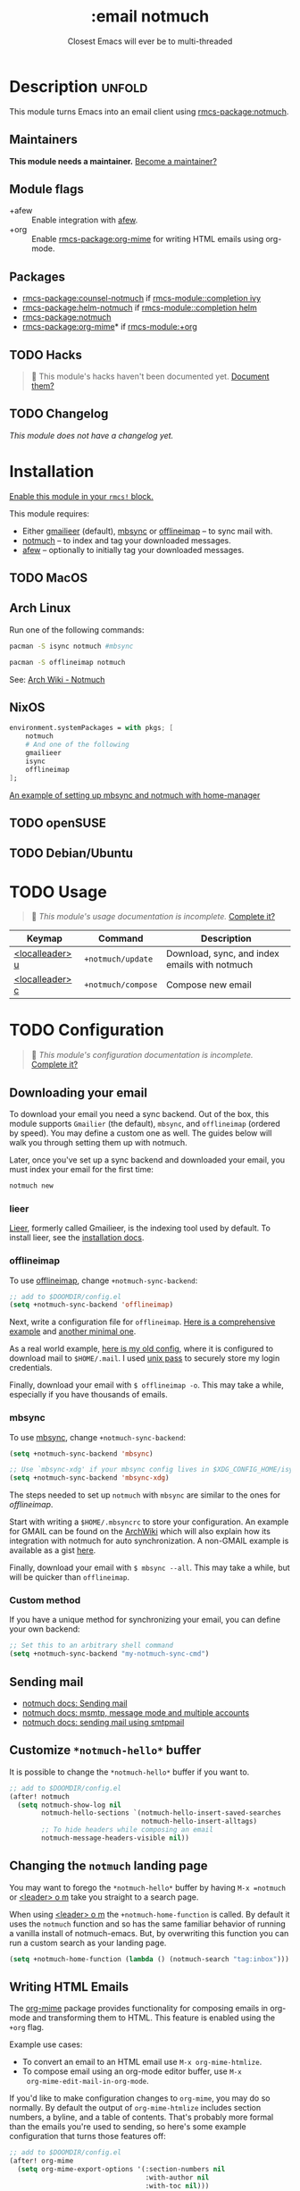 #+title:    :email notmuch
#+subtitle: Closest Emacs will ever be to multi-threaded
#+created:  July 31, 2018
#+since:    21.12.0

* Description :unfold:
This module turns Emacs into an email client using [[rmcs-package:notmuch]].

** Maintainers
*This module needs a maintainer.* [[rmcs-contrib-maintainer:][Become a maintainer?]]

** Module flags
- +afew ::
  Enable integration with [[https://github.com/afewmail/afew][afew]].
- +org ::
  Enable [[rmcs-package:org-mime]] for writing HTML emails using org-mode.

** Packages
- [[rmcs-package:counsel-notmuch]] if [[rmcs-module::completion ivy]]
- [[rmcs-package:helm-notmuch]] if [[rmcs-module::completion helm]]
- [[rmcs-package:notmuch]]
- [[rmcs-package:org-mime]]* if [[rmcs-module:+org]]

** TODO Hacks
#+begin_quote
 󱌣 This module's hacks haven't been documented yet. [[rmcs-contrib-module:][Document them?]]
#+end_quote

** TODO Changelog
# This section will be machine generated. Don't edit it by hand.
/This module does not have a changelog yet./

* Installation
[[id:01cffea4-3329-45e2-a892-95a384ab2338][Enable this module in your ~rmcs!~ block.]]

This module requires:

+ Either [[https://github.com/gauteh/lieer][gmailieer]] (default), [[https://isync.sourceforge.io/][mbsync]] or [[http://www.offlineimap.org/][offlineimap]] -- to sync mail with.
+ [[https://notmuchmail.org/][notmuch]] -- to index and tag your downloaded messages.
+ [[https://github.com/afewmail/afew][afew]] -- optionally to initially tag your downloaded messages.

** TODO MacOS

** Arch Linux
Run one of the following commands:
#+begin_src sh
pacman -S isync notmuch #mbsync
#+end_src
#+begin_src sh
pacman -S offlineimap notmuch
#+end_src

See: [[https://wiki.archlinux.org/index.php/Notmuch][Arch Wiki - Notmuch]]

** NixOS
#+begin_src nix
environment.systemPackages = with pkgs; [
    notmuch
    # And one of the following
    gmailieer
    isync
    offlineimap
];
#+end_src

[[https://github.com/Emiller88/dotfiles/blob/319841bd3b89e59b01d169137cceee3183aba4fc/modules/shell/mail.nix][An example of setting up mbsync and notmuch with home-manager]]

** TODO openSUSE
** TODO Debian/Ubuntu

* TODO Usage
#+begin_quote
 󱌣 /This module's usage documentation is incomplete./ [[rmcs-contrib-module:][Complete it?]]
#+end_quote

| Keymap          | Command            | Description                                   |
|-----------------+--------------------+-----------------------------------------------|
| [[kbd:][<localleader> u]] | ~+notmuch/update~  | Download, sync, and index emails with notmuch |
| [[kbd:][<localleader> c]] | ~+notmuch/compose~ | Compose new email                             |

* TODO Configuration
#+begin_quote
 󱌣 /This module's configuration documentation is incomplete./ [[rmcs-contrib-module:][Complete it?]]
#+end_quote

** Downloading your email
To download your email you need a sync backend. Out of the box, this module
supports =Gmailier= (the default), =mbsync=, and =offlineimap= (ordered by
speed). You may define a custom one as well. The guides below will walk you
through setting them up with notmuch.

Later, once you've set up a sync backend and downloaded your email, you must
index your email for the first time:
#+begin_src sh
notmuch new
#+end_src

*** lieer
[[https://github.com/gauteh/lieer][Lieer]], formerly called Gmailieer, is the indexing tool used by default. To
install lieer, see the [[https://github.com/gauteh/lieer#installation][installation docs]].

*** offlineimap
To use [[https://www.offlineimap.org/][offlineimap]], change ~+notmuch-sync-backend~:
#+begin_src emacs-lisp
;; add to $DOOMDIR/config.el
(setq +notmuch-sync-backend 'offlineimap)
#+end_src

Next, write a configuration file for =offlineimap=. [[https://github.com/OfflineIMAP/offlineimap/blob/master/offlineimap.conf][Here is a comprehensive
example]] and [[https://github.com/OfflineIMAP/offlineimap/blob/master/offlineimap.conf.minimal][another minimal one]].

As a real world example, [[https://github.com/hlissner/dotfiles/blob/5f146b6c39552c0cf38025406f5dba7389542b0a/shell/mu/.offlineimaprc][here is my old config]], where it is configured to
download mail to =$HOME/.mail=. I used [[https://www.passwordstore.org/][unix pass]] to securely store my login
credentials.

Finally, download your email with ~$ offlineimap -o~. This may take a while,
especially if you have thousands of emails.

*** mbsync
To use [[https://isync.sourceforge.io/][mbsync]], change ~+notmuch-sync-backend~:
#+begin_src emacs-lisp
(setq +notmuch-sync-backend 'mbsync)

;; Use `mbsync-xdg' if your mbsync config lives in $XDG_CONFIG_HOME/isync:
(setq +notmuch-sync-backend 'mbsync-xdg)
#+end_src

The steps needed to set up =notmuch= with =mbsync= are similar to the ones for
[[*offlineimap][offlineimap]].

Start with writing a =$HOME/.mbsyncrc= to store your configuration. An example
for GMAIL can be found on the [[https://wiki.archlinux.org/index.php/isync#Configuring][ArchWiki]] which will also explain how its
integration with notmuch for auto synchronization. A non-GMAIL example is
available as a gist [[https://gist.github.com/agraul/60977cc497c3aec44e10591f94f49ef0][here]].

Finally, download your email with ~$ mbsync --all~. This may take a while, but
will be quicker than =offlineimap=.

*** Custom method
If you have a unique method for synchronizing your email, you can define your
own backend:
#+begin_src emacs-lisp
;; Set this to an arbitrary shell command
(setq +notmuch-sync-backend "my-notmuch-sync-cmd")
#+end_src

** Sending mail
- [[https://notmuchmail.org/notmuch-emacs/#index6h2][notmuch docs: Sending mail]]
- [[https://notmuchmail.org/emacstips/#index11h2][notmuch docs: msmtp, message mode and multiple accounts]]
- [[https://notmuchmail.org/emacstips/#index12h2][notmuch docs: sending mail using smtpmail]]

** Customize =*notmuch-hello*= buffer
It is possible to change the =*notmuch-hello*= buffer if you want to.
#+begin_src emacs-lisp
;; add to $DOOMDIR/config.el
(after! notmuch
  (setq notmuch-show-log nil
        notmuch-hello-sections `(notmuch-hello-insert-saved-searches
                                 notmuch-hello-insert-alltags)
        ;; To hide headers while composing an email
        notmuch-message-headers-visible nil))
#+end_src

** Changing the =notmuch= landing page
You may want to forego the =*notmuch-hello*= buffer by having ~M-x =notmuch~ or
[[kbd:][<leader> o m]] take you straight to a search page.

When using [[kbd:][<leader> o m]] the ~+notmuch-home-function~ is called. By default it
uses the ~notmuch~ function and so has the same familiar behavior of running a
vanilla install of notmuch-emacs. But, by overwriting this function you can run
a custom search as your landing page.
#+begin_src emacs-lisp
(setq +notmuch-home-function (lambda () (notmuch-search "tag:inbox")))
#+end_src

** Writing HTML Emails
The [[https://github.com/org-mime/org-mime][org-mime]] package provides functionality for composing emails in org-mode and
transforming them to HTML. This feature is enabled using the =+org= flag.

Example use cases:
- To convert an email to an HTML email use ~M-x org-mime-htmlize~.
- To compose email using an org-mode editor buffer, use ~M-x
  org-mime-edit-mail-in-org-mode~.

If you'd like to make configuration changes to =org-mime=, you may do so
normally. By default the output of =org-mime-htmlize= includes section numbers,
a byline, and a table of contents. That's probably more formal than the emails
you're used to sending, so here's some example configuration that turns those
features off:
#+begin_src emacs-lisp
;; add to $DOOMDIR/config.el
(after! org-mime
  (setq org-mime-export-options '(:section-numbers nil
                                  :with-author nil
                                  :with-toc nil)))
#+end_src

* Troubleshooting
/There are no known problems with this module./ [[rmcs-report:][Report one?]]

* Frequently asked questions
/This module has no FAQs yet./ [[rmcs-suggest-faq:][Ask one?]]

* TODO Appendix
#+begin_quote
 󱌣 This module has no appendix yet. [[rmcs-contrib-module:][Write one?]]
#+end_quote
